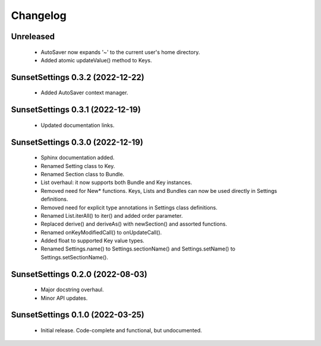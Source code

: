Changelog
=========

Unreleased
----------

  - AutoSaver now expands '~' to the current user's home directory.
  - Added atomic updateValue() method to Keys.

SunsetSettings 0.3.2 (2022-12-22)
---------------------------------

  - Added AutoSaver context manager.

SunsetSettings 0.3.1 (2022-12-19)
---------------------------------

  - Updated documentation links.

SunsetSettings 0.3.0 (2022-12-19)
---------------------------------

  - Sphinx documentation added.
  - Renamed Setting class to Key.
  - Renamed Section class to Bundle.
  - List overhaul: it now supports both Bundle and Key instances.
  - Removed need for New* functions. Keys, Lists and Bundles can now be used directly in Settings definitions.
  - Removed need for explicit type annotations in Settings class definitions.
  - Renamed List.iterAll() to iter() and added order parameter.
  - Replaced derive() and deriveAs() with newSection() and assorted functions.
  - Renamed onKeyModifiedCall() to onUpdateCall().
  - Added float to supported Key value types.
  - Renamed Settings.name() to Settings.sectionName() and Settings.setName() to Settings.setSectionName().

SunsetSettings 0.2.0 (2022-08-03)
---------------------------------

  - Major docstring overhaul.
  - Minor API updates.

SunsetSettings 0.1.0 (2022-03-25)
---------------------------------

  - Initial release. Code-complete and functional, but undocumented.
